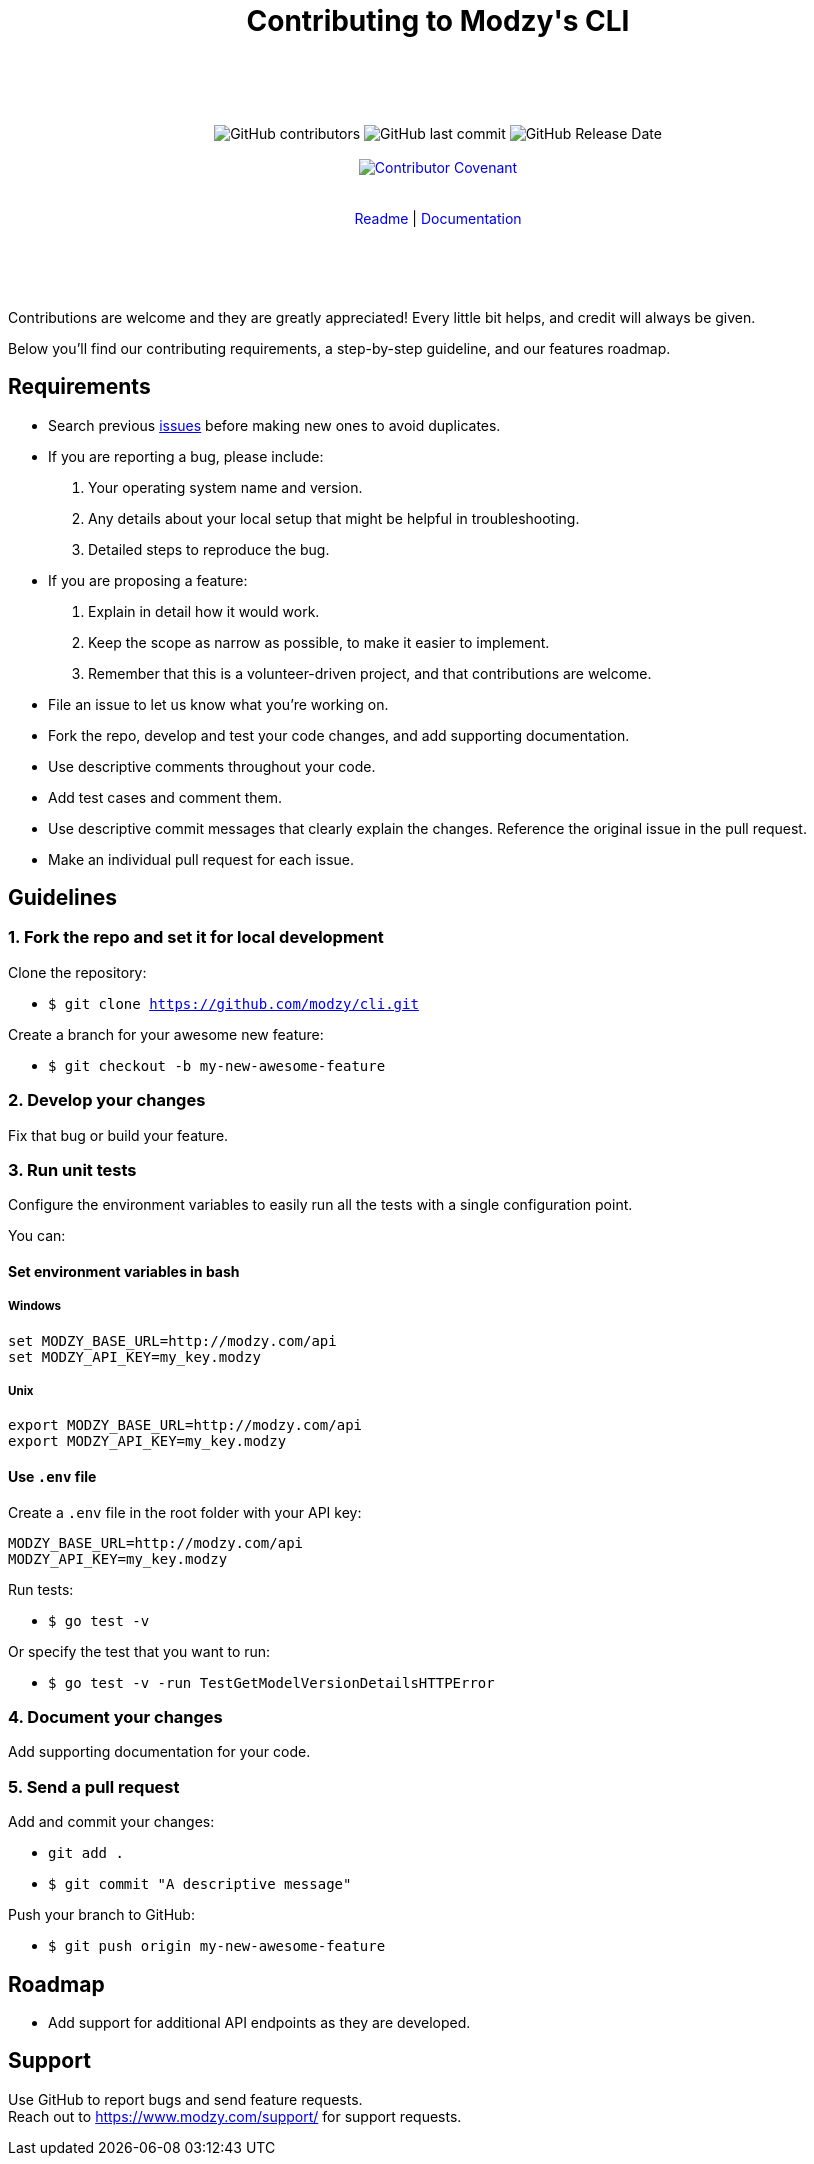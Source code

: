 :doctype: article
:icons: font
:source-highlighter: highlightjs
:docname: CLI





++++

<div align="center">

<h1>Contributing to Modzy's CLI</h1>

<br>
<br>
<br>
<br>



<img alt="GitHub contributors" src="https://img.shields.io/github/contributors/modzy/cli">

<img alt="GitHub last commit" src="https://img.shields.io/github/last-commit/modzy/cli">

<img alt="GitHub Release Date" src="https://img.shields.io/github/release-date/modzy/cli">

<br>
<br>

<a href="/CODE_OF_CONDUCT.md" style="text-decoration:none"><img src="https://img.shields.io/badge/Contributor%20Covenant-v2.0%20adopted-ff69b4.svg" alt="Contributor Covenant" style="max-width:100%;"></a>

</div>

<br>
<br>

<div align="center">
<a href="/README.md" style="text-decoration:none">Readme</a> |
<a href=https://docs.modzy.com/reference/introduction style="text-decoration:none">Documentation</a>

</div>

<br>
<br>
<br>
<br>

++++

Contributions are welcome and they are greatly appreciated! Every little bit helps, and credit will always be given.

Below you'll find our contributing requirements, a step-by-step guideline, and our features roadmap.


== Requirements

- Search previous link:https://github.com/modzy/cli/issues[issues] before making new ones to avoid duplicates.
- If you are reporting a bug, please include:
  . Your operating system name and version.
  . Any details about your local setup that might be helpful in troubleshooting.
  . Detailed steps to reproduce the bug.
- If you are proposing a feature:
  . Explain in detail how it would work.
  . Keep the scope as narrow as possible, to make it easier to implement.
  . Remember that this is a volunteer-driven project, and that contributions are welcome.
- File an issue to let us know what you're working on.
- Fork the repo, develop and test your code changes, and add supporting documentation.
- Use descriptive comments throughout your code.
- Add test cases and comment them.
//- Check your spelling and grammar.
- Use descriptive commit messages that clearly explain the changes. Reference the original issue in the pull request.
- Make an individual pull request for each issue.



== Guidelines


=== 1. Fork the repo and set it for local development

Clone the repository:

- `$ git clone https://github.com/modzy/cli.git`

Create a branch for your awesome new feature:

- `$ git checkout -b my-new-awesome-feature`


=== 2. Develop your changes

Fix that bug or build your feature.

=== 3. Run unit tests

Configure the environment variables to easily run all the tests with a single configuration point.

You can:

==== Set environment variables in bash

===== Windows

[source,bash]
----
set MODZY_BASE_URL=http://modzy.com/api
set MODZY_API_KEY=my_key.modzy
----

===== Unix

[source,bash]
----
export MODZY_BASE_URL=http://modzy.com/api
export MODZY_API_KEY=my_key.modzy
----

==== Use `.env` file

Create a `.env` file in the root folder with your API key:

[source,java]
----
MODZY_BASE_URL=http://modzy.com/api
MODZY_API_KEY=my_key.modzy

----

Run tests:

- `$ go test -v`

Or specify the test that you want to run:

- `$ go test -v -run TestGetModelVersionDetailsHTTPError`

=== 4. Document your changes

Add supporting documentation for your code.

=== 5. Send a pull request

Add and commit your changes:

- `git add .`

- `$ git commit "A descriptive message"`

Push your branch to GitHub:

- `$ git push origin my-new-awesome-feature`


//== Code of conduct

== Roadmap

- Add support for additional API endpoints as they are developed.


== Support

Use GitHub to report bugs and send feature requests. +
Reach out to https://www.modzy.com/support/ for support requests.
